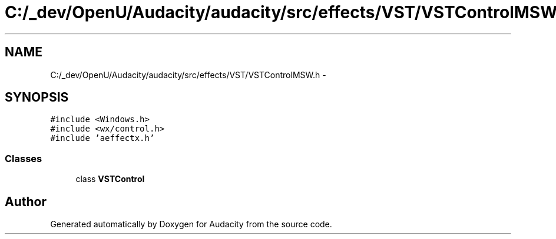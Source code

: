 .TH "C:/_dev/OpenU/Audacity/audacity/src/effects/VST/VSTControlMSW.h" 3 "Thu Apr 28 2016" "Audacity" \" -*- nroff -*-
.ad l
.nh
.SH NAME
C:/_dev/OpenU/Audacity/audacity/src/effects/VST/VSTControlMSW.h \- 
.SH SYNOPSIS
.br
.PP
\fC#include <Windows\&.h>\fP
.br
\fC#include <wx/control\&.h>\fP
.br
\fC#include 'aeffectx\&.h'\fP
.br

.SS "Classes"

.in +1c
.ti -1c
.RI "class \fBVSTControl\fP"
.br
.in -1c
.SH "Author"
.PP 
Generated automatically by Doxygen for Audacity from the source code\&.
